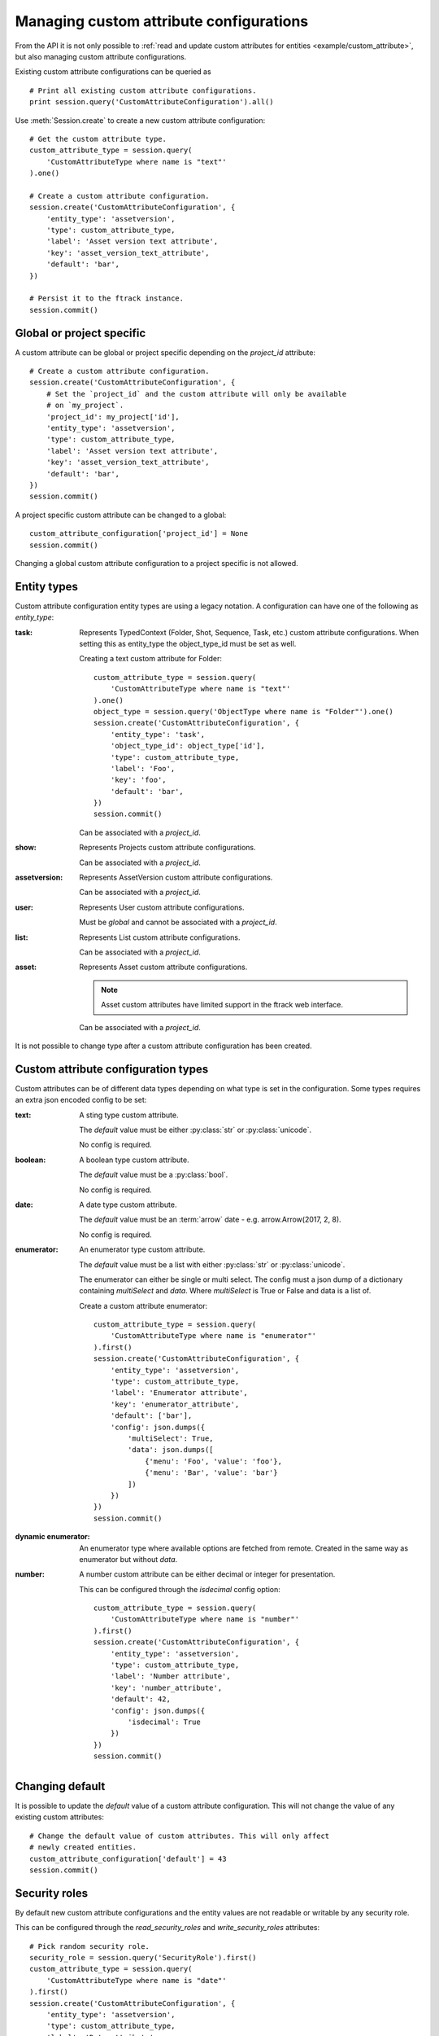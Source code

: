 ..
    :copyright: Copyright (c) 2017 ftrack

.. _example/manage_custom_attribute_configuration:

****************************************
Managing custom attribute configurations
****************************************

From the API it is not only possible to
:ref:`read and update custom attributes for entities <example/custom_attribute>`,
but also managing custom attribute configurations.

Existing custom attribute configurations can be queried as ::

    # Print all existing custom attribute configurations.
    print session.query('CustomAttributeConfiguration').all()

Use :meth:`Session.create` to create a new custom attribute configuration::

    # Get the custom attribute type.
    custom_attribute_type = session.query(
        'CustomAttributeType where name is "text"'
    ).one()

    # Create a custom attribute configuration.
    session.create('CustomAttributeConfiguration', {
        'entity_type': 'assetversion',
        'type': custom_attribute_type,
        'label': 'Asset version text attribute',
        'key': 'asset_version_text_attribute',
        'default': 'bar',
    })

    # Persist it to the ftrack instance.
    session.commit()

Global or project specific
==========================

A custom attribute can be global or project specific depending on the
`project_id` attribute::

    # Create a custom attribute configuration.
    session.create('CustomAttributeConfiguration', {
        # Set the `project_id` and the custom attribute will only be available
        # on `my_project`.
        'project_id': my_project['id'],
        'entity_type': 'assetversion',
        'type': custom_attribute_type,
        'label': 'Asset version text attribute',
        'key': 'asset_version_text_attribute',
        'default': 'bar',
    })
    session.commit()

A project specific custom attribute can be changed to a global::

    custom_attribute_configuration['project_id'] = None
    session.commit()

Changing a global custom attribute configuration to a project specific is not
allowed.

Entity types
============

Custom attribute configuration entity types are using a legacy notation. A
configuration can have one of the following as `entity_type`:

:task:
    Represents TypedContext (Folder, Shot, Sequence, Task, etc.) custom
    attribute configurations. When setting this as entity_type the
    object_type_id must be set as well.

    Creating a text custom attribute for Folder::

        custom_attribute_type = session.query(
            'CustomAttributeType where name is "text"'
        ).one()
        object_type = session.query('ObjectType where name is "Folder"').one()
        session.create('CustomAttributeConfiguration', {
            'entity_type': 'task',
            'object_type_id': object_type['id'],
            'type': custom_attribute_type,
            'label': 'Foo',
            'key': 'foo',
            'default': 'bar',
        })
        session.commit()

    Can be associated with a `project_id`.

:show:
    Represents Projects custom attribute configurations.

    Can be associated with a `project_id`.

:assetversion:
    Represents AssetVersion custom attribute configurations.

    Can be associated with a `project_id`.

:user:
    Represents User custom attribute configurations.

    Must be `global` and cannot be associated with a `project_id`.

:list:
    Represents List custom attribute configurations.

    Can be associated with a `project_id`.

:asset:
    Represents Asset custom attribute configurations.

    .. note::
       
        Asset custom attributes have limited support in the ftrack web
        interface.

    Can be associated with a `project_id`.

It is not possible to change type after a custom attribute configuration has
been created.

Custom attribute configuration types
====================================

Custom attributes can be of different data types depending on what type is set
in the configuration. Some types requires an extra json encoded config to be
set:

:text:
    A sting type custom attribute.

    The `default` value must be either :py:class:`str` or :py:class:`unicode`.

    No config is required.

:boolean:

    A boolean type custom attribute.

    The `default` value must be a :py:class:`bool`.

    No config is required.

:date:
    A date type custom attribute.

    The `default` value must be an :term:`arrow` date - e.g.
    arrow.Arrow(2017, 2, 8).

    No config is required.

:enumerator:
    An enumerator type custom attribute.

    The `default` value must be a list with either :py:class:`str` or
    :py:class:`unicode`.

    The enumerator can either be single or multi select. The config must a json
    dump of a dictionary containing `multiSelect` and `data`. Where
    `multiSelect` is True or False and data is a list of.

    Create a custom attribute enumerator::

        custom_attribute_type = session.query(
            'CustomAttributeType where name is "enumerator"'
        ).first()
        session.create('CustomAttributeConfiguration', {
            'entity_type': 'assetversion',
            'type': custom_attribute_type,
            'label': 'Enumerator attribute',
            'key': 'enumerator_attribute',
            'default': ['bar'],
            'config': json.dumps({
                'multiSelect': True,
                'data': json.dumps([
                    {'menu': 'Foo', 'value': 'foo'},
                    {'menu': 'Bar', 'value': 'bar'}
                ])
            })
        })
        session.commit()

:dynamic enumerator:

    An enumerator type where available options are fetched from remote. Created
    in the same way as enumerator but without `data`.

:number:

    A number custom attribute can be either decimal or integer for presentation.

    This can be configured through the `isdecimal` config option::

        custom_attribute_type = session.query(
            'CustomAttributeType where name is "number"'
        ).first()
        session.create('CustomAttributeConfiguration', {
            'entity_type': 'assetversion',
            'type': custom_attribute_type,
            'label': 'Number attribute',
            'key': 'number_attribute',
            'default': 42,
            'config': json.dumps({
                'isdecimal': True
            })
        })
        session.commit()

Changing default
================

It is possible to update the `default` value of a custom attribute
configuration. This will not change the value of any existing custom
attributes::

    # Change the default value of custom attributes. This will only affect
    # newly created entities.
    custom_attribute_configuration['default'] = 43
    session.commit()

Security roles
==============

By default new custom attribute configurations and the entity values are not
readable or writable by any security role.

This can be configured through the `read_security_roles` and `write_security_roles`
attributes::

    # Pick random security role.
    security_role = session.query('SecurityRole').first()
    custom_attribute_type = session.query(
        'CustomAttributeType where name is "date"'
    ).first()
    session.create('CustomAttributeConfiguration', {
        'entity_type': 'assetversion',
        'type': custom_attribute_type,
        'label': 'Date attribute',
        'key': 'date_attribute',
        'default': arrow.Arrow(2017, 2, 8),
        'write_security_roles': [security_role],
        'read_security_roles': [security_role]
    })
    session.commit()

.. note::

    Setting the correct security role is important and must be changed to
    whatever security role is appropriate for your configuration and intended
    purpose.

Custom attribute groups
=======================

A custom attribute configuration can be categorized using a
`CustomAttributeGroup`::

    group = session.query('CustomAttributeGroup').first()
    security_role = session.query('SecurityRole').first()
    custom_attribute_type = session.query(
        'CustomAttributeType where name is "enumerator"'
    ).first()
    session.create('CustomAttributeConfiguration', {
        'entity_type': 'assetversion',
        'type': custom_attribute_type,
        'label': 'Enumerator attribute',
        'key': 'enumerator_attribute',
        'default': ['bar'],
        'config': json.dumps({
            'multiSelect': True,
            'data': json.dumps([
                {'menu': 'Foo', 'value': 'foo'},
                {'menu': 'Bar', 'value': 'bar'}
            ])
        }),
        'group': group,
        'write_security_roles': [security_role],
        'read_security_roles': [security_role]
    })
    session.commit()

.. seealso::

    :ref:`example/custom_attribute`
